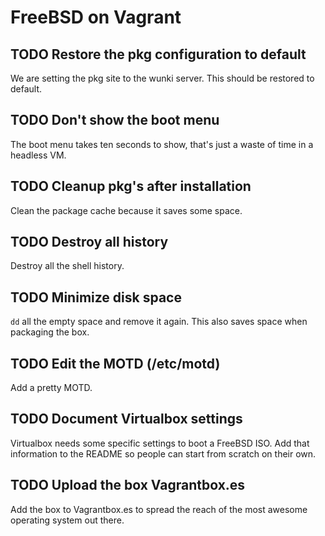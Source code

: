 * FreeBSD on Vagrant
** TODO Restore the pkg configuration to default
We are setting the pkg site to the wunki server. This should be restored to
default.
** TODO Don't show the boot menu
The boot menu takes ten seconds to show, that's just a waste of time in a
headless VM.
** TODO Cleanup pkg's after installation
Clean the package cache because it saves some space.
** TODO Destroy all history
Destroy all the shell history.
** TODO Minimize disk space
=dd= all the empty space and remove it again. This also saves space when
packaging the box.
** TODO Edit the MOTD (/etc/motd)
Add a pretty MOTD.
** TODO Document Virtualbox settings
Virtualbox needs some specific settings to boot a FreeBSD ISO. Add that
information to the README so people can start from scratch on their own.
** TODO Upload the box Vagrantbox.es
Add the box to Vagrantbox.es to spread the reach of the most awesome operating
system out there.

